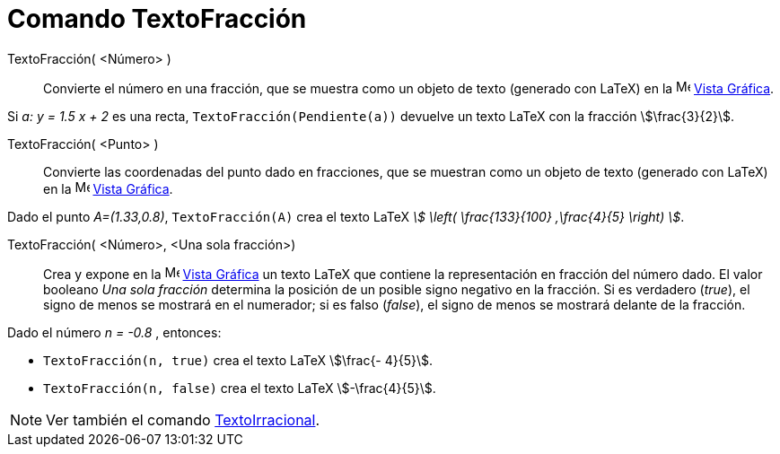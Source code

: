 = Comando TextoFracción
:page-en: commands/FractionText
ifdef::env-github[:imagesdir: /es/modules/ROOT/assets/images]

TextoFracción( <Número> )::
  Convierte el número en una fracción, que se muestra como un objeto de texto (generado con LaTeX) en la
  image:16px-Menu_view_graphics.svg.png[Menu view graphics.svg,width=16,height=16]
  xref:/Vista_Gráfica.adoc[Vista Gráfica].

[EXAMPLE]
====

Si _a: y = 1.5 x + 2_ es una recta, `++TextoFracción(Pendiente(a))++` devuelve un texto LaTeX con la fracción
stem:[\frac{3}{2}].

====

TextoFracción( <Punto> )::
  Convierte las coordenadas del punto dado en fracciones, que se muestran como un objeto de texto (generado con LaTeX) en la
  image:16px-Menu_view_graphics.svg.png[Menu view graphics.svg,width=16,height=16]
  xref:/Vista_Gráfica.adoc[Vista Gráfica].

[EXAMPLE]
====

Dado el punto _A=(1.33,0.8)_, `++TextoFracción(A)++` crea el texto LaTeX _stem:[ \left( \frac{133}{100} ,\frac{4}{5}
\right) ]_.

====

TextoFracción( <Número>, <Una sola fracción>)::
  Crea y expone en la image:16px-Menu_view_graphics.svg.png[Menu view graphics.svg,width=16,height=16]
  xref:/Vista_Gráfica.adoc[Vista Gráfica] un texto LaTeX que contiene la representación en fracción del número dado.
  El valor booleano _Una sola fracción_ determina la posición de un posible signo negativo en la fracción. Si es verdadero (_true_), el signo de
  menos se mostrará en el numerador; si es falso (_false_), el signo de menos se mostrará delante de la fracción.

[EXAMPLE]
====

Dado el número _n = -0.8_ , entonces:

* `++TextoFracción(n, true)++` crea el texto LaTeX stem:[\frac{- 4}{5}].
* `++TextoFracción(n, false)++` crea el texto LaTeX stem:[-\frac{4}{5}].

====

[NOTE]
====

Ver también el comando xref:/commands/TextoIrracional.adoc[TextoIrracional].

====
